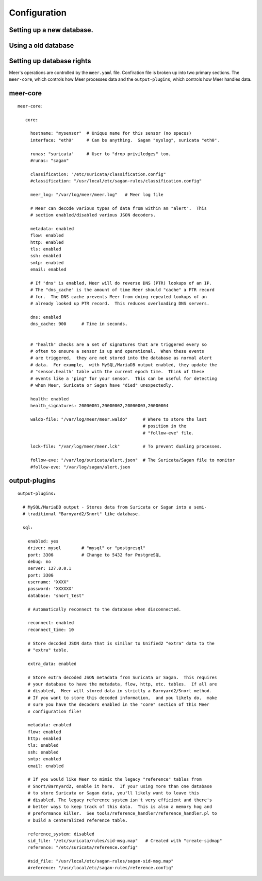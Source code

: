 Configuration
=============


Setting up a new database.
--------------------------


Using a old database
--------------------

Setting up database rights
--------------------------


Meer's operations are controlled by the ``meer.yaml`` file.  Confiration file is broken up into two primary sections.  The ``meer-core``,  which controls how 
Meer processes data and the ``output-plugins``, which controls how Meer handles data.  

meer-core
---------

::

  meer-core:

     core:

       hostname: "mysensor"  # Unique name for this sensor (no spaces)
       interface: "eth0"     # Can be anything.  Sagan "syslog", suricata "eth0".

       runas: "suricata"     # User to "drop priviledges" too.
       #runas: "sagan"

       classification: "/etc/suricata/classification.config"
       #classification: "/usr/local/etc/sagan-rules/classification.config"

       meer_log: "/var/log/meer/meer.log"   # Meer log file

       # Meer can decode various types of data from within an "alert".  This
       # section enabled/disabled various JSON decoders.

       metadata: enabled
       flow: enabled
       http: enabled
       tls: enabled
       ssh: enabled
       smtp: enabled
       email: enabled

       # If "dns" is enabled, Meer will do reverse DNS (PTR) lookups of an IP.
       # The "dns_cache" is the amount of time Meer should "cache" a PTR record
       # for.  The DNS cache prevents Meer from doing repeated lookups of an
       # already looked up PTR record.  This reduces overloading DNS servers.

       dns: enabled
       dns_cache: 900      # Time in seconds.


       # "health" checks are a set of signatures that are triggered every so 
       # often to ensure a sensor is up and operational.  When these events
       # are triggered,  they are not stored into the database as normal alert
       # data.  For example,  with MySQL/MariaDB output enabled, they update the 
       # "sensor.health" table with the current epoch time.  Think of these
       # events like a "ping" for your sensor.  This can be useful for detecting
       # when Meer, Suricata or Sagan have "died" unexpectedly.

       health: enabled
       health_signatures: 20000001,20000002,20000003,20000004

       waldo-file: "/var/log/meer/meer.waldo"      # Where to store the last 
                                                   # position in the 
                                                   # "follow-eve" file. 

       lock-file: "/var/log/meer/meer.lck"         # To prevent dualing processes.

       follow-eve: "/var/log/suricata/alert.json"  # The Suricata/Sagan file to monitor
       #follow-eve: "/var/log/sagan/alert.json


output-plugins
--------------

::

   output-plugins:

     # MySQL/MariaDB output - Stores data from Suricata or Sagan into a semi-
     # traditional "Barnyard2/Snort" like database.

     sql:

       enabled: yes
       driver: mysql        # "mysql" or "postgresql"
       port: 3306           # Change to 5432 for PostgreSQL
       debug: no
       server: 127.0.0.1
       port: 3306
       username: "XXXX"
       password: "XXXXXX"
       database: "snort_test"

       # Automatically reconnect to the database when disconnected.

       reconnect: enabled
       reconnect_time: 10

       # Store decoded JSON data that is similar to Unified2 "extra" data to the
       # "extra" table.

       extra_data: enabled

       # Store extra decoded JSON metadata from Suricata or Sagan.  This requires
       # your database to have the metadata, flow, http, etc. tables.  If all are
       # disabled,  Meer will stored data in strictly a Barnyard2/Snort method.
       # If you want to store this decoded information,  and you likely do,  make
       # sure you have the decoders enabled in the "core" section of this Meer
       # configuration file!

       metadata: enabled
       flow: enabled
       http: enabled
       tls: enabled
       ssh: enabled
       smtp: enabled
       email: enabled

       # If you would like Meer to mimic the legacy "reference" tables from
       # Snort/Barnyard2, enable it here.  If your using more than one database
       # to store Suricata or Sagan data, you'll likely want to leave this
       # disabled. The legacy reference system isn't very efficient and there's
       # better ways to keep track of this data.  This is also a memory hog and
       # preformance killer.  See tools/reference_handler/reference_handler.pl to
       # build a centeralized reference table.

       reference_system: disabled
       sid_file: "/etc/suricata/rules/sid-msg.map"   # Created with "create-sidmap"
       reference: "/etc/suricata/reference.config"

       #sid_file: "/usr/local/etc/sagan-rules/sagan-sid-msg.map"
       #reference: "/usr/local/etc/sagan-rules/reference.config"



